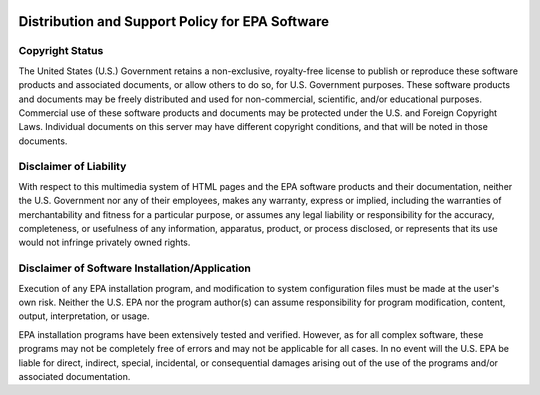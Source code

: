 .. image:: epa_logo_1.jpg

Distribution and Support Policy for EPA Software
================================================

Copyright Status
----------------
The United States (U.S.) Government retains a non-exclusive, royalty-free license to publish or reproduce these software products and associated documents, or allow others to do so, for U.S. Government purposes. These software products and documents may be freely distributed and used for non-commercial, scientific, and/or educational purposes. Commercial use of these software products and documents may be protected under the U.S. and Foreign Copyright Laws. Individual documents on this server may have different copyright conditions, and that will be noted in those documents.

Disclaimer of Liability
-----------------------
With respect to this multimedia system of HTML pages and the EPA software products and their documentation, neither the U.S. Government nor any of their employees, makes any warranty, express or implied, including the warranties of merchantability and fitness for a particular purpose, or assumes any legal liability or responsibility for the accuracy, completeness, or usefulness of any information, apparatus, product, or process disclosed, or represents that its use would not infringe privately owned rights.

Disclaimer of Software Installation/Application
-----------------------------------------------
Execution of any EPA installation program, and modification to system configuration files must be made at the user's own risk. Neither the U.S. EPA nor the program author(s) can assume responsibility for program modification, content, output, interpretation, or usage.

EPA installation programs have been extensively tested and verified. However, as for all complex software, these programs may not be completely free of errors and may not be applicable for all cases. In no event will the U.S. EPA be liable for direct, indirect, special, incidental, or consequential damages arising out of the use of the programs and/or associated documentation.
